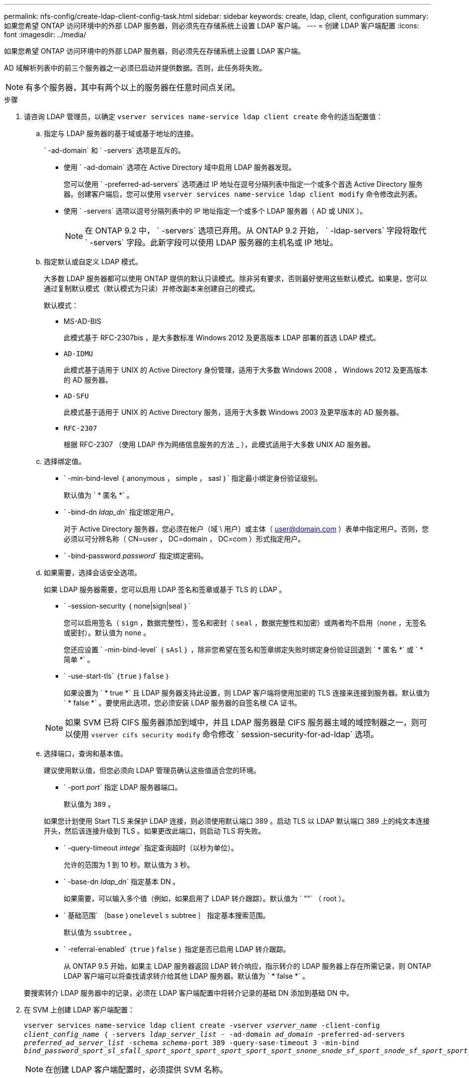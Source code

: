 ---
permalink: nfs-config/create-ldap-client-config-task.html 
sidebar: sidebar 
keywords: create, ldap, client, configuration 
summary: 如果您希望 ONTAP 访问环境中的外部 LDAP 服务器，则必须先在存储系统上设置 LDAP 客户端。 
---
= 创建 LDAP 客户端配置
:icons: font
:imagesdir: ../media/


[role="lead"]
如果您希望 ONTAP 访问环境中的外部 LDAP 服务器，则必须先在存储系统上设置 LDAP 客户端。

AD 域解析列表中的前三个服务器之一必须已启动并提供数据。否则，此任务将失败。

[NOTE]
====
有多个服务器，其中有两个以上的服务器在任意时间点关闭。

====
.步骤
. 请咨询 LDAP 管理员，以确定 `vserver services name-service ldap client create` 命令的适当配置值：
+
.. 指定与 LDAP 服务器的基于域或基于地址的连接。
+
` -ad-domain` 和 ` -servers` 选项是互斥的。

+
*** 使用 ` -ad-domain` 选项在 Active Directory 域中启用 LDAP 服务器发现。
+
您可以使用 ` -preferred-ad-servers` 选项通过 IP 地址在逗号分隔列表中指定一个或多个首选 Active Directory 服务器。创建客户端后，您可以使用 `vserver services name-service ldap client modify` 命令修改此列表。

*** 使用 ` -servers` 选项以逗号分隔列表中的 IP 地址指定一个或多个 LDAP 服务器（ AD 或 UNIX ）。
+
[NOTE]
====
在 ONTAP 9.2 中， ` -servers` 选项已弃用。从 ONTAP 9.2 开始， ` -ldap-servers` 字段将取代 ` -servers` 字段。此新字段可以使用 LDAP 服务器的主机名或 IP 地址。

====


.. 指定默认或自定义 LDAP 模式。
+
大多数 LDAP 服务器都可以使用 ONTAP 提供的默认只读模式。除非另有要求，否则最好使用这些默认模式。如果是，您可以通过复制默认模式（默认模式为只读）并修改副本来创建自己的模式。

+
默认模式：

+
*** MS-AD-BIS
+
此模式基于 RFC-2307bis ，是大多数标准 Windows 2012 及更高版本 LDAP 部署的首选 LDAP 模式。

*** `AD-IDMU`
+
此模式基于适用于 UNIX 的 Active Directory 身份管理，适用于大多数 Windows 2008 ， Windows 2012 及更高版本的 AD 服务器。

*** `AD-SFU`
+
此模式基于适用于 UNIX 的 Active Directory 服务，适用于大多数 Windows 2003 及更早版本的 AD 服务器。

*** `RFC-2307`
+
根据 RFC-2307 （使用 LDAP 作为网络信息服务的方法 _ ），此模式适用于大多数 UNIX AD 服务器。



.. 选择绑定值。
+
*** ` -min-bind-level ｛ anonymous ， simple ， sasl ｝` 指定最小绑定身份验证级别。
+
默认值为 ` * 匿名 *` 。

*** ` -bind-dn _ldap_dn_` 指定绑定用户。
+
对于 Active Directory 服务器，您必须在帐户（域 \ 用户）或主体（ user@domain.com ）表单中指定用户。否则，您必须以可分辨名称（ CN=user ， DC=domain ， DC=com ）形式指定用户。

*** ` -bind-password _password_` 指定绑定密码。


.. 如果需要，选择会话安全选项。
+
如果 LDAP 服务器需要，您可以启用 LDAP 签名和签章或基于 TLS 的 LDAP 。

+
*** ` -session-security ｛ none|sign|seal ｝`
+
您可以启用签名（ `sign` ，数据完整性），签名和密封（ `seal` ，数据完整性和加密）或两者均不启用（`none` ，无签名或密封）。默认值为 `none` 。

+
您还应设置 ` -min-bind-level` ｛ `sAsl` ｝ ，除非您希望在签名和签章绑定失败时绑定身份验证回退到 ` * 匿名 *` 或 ` * 简单 *` 。

*** ` -use-start-tls` ｛`true` ｝`false` ｝
+
如果设置为 ` * true *` 且 LDAP 服务器支持此设置，则 LDAP 客户端将使用加密的 TLS 连接来连接到服务器。默认值为 ` * false *` 。要使用此选项，您必须安装 LDAP 服务器的自签名根 CA 证书。

+
[NOTE]
====
如果 SVM 已将 CIFS 服务器添加到域中，并且 LDAP 服务器是 CIFS 服务器主域的域控制器之一，则可以使用 `vserver cifs security modify` 命令修改 ` session-security-for-ad-ldap` 选项。

====


.. 选择端口，查询和基本值。
+
建议使用默认值，但您必须向 LDAP 管理员确认这些值适合您的环境。

+
*** ` -port _port_` 指定 LDAP 服务器端口。
+
默认值为 `389` 。

+
如果您计划使用 Start TLS 来保护 LDAP 连接，则必须使用默认端口 389 。启动 TLS 以 LDAP 默认端口 389 上的纯文本连接开头，然后该连接升级到 TLS 。如果更改此端口，则启动 TLS 将失败。

*** ` -query-timeout _intege_` 指定查询超时（以秒为单位）。
+
允许的范围为 1 到 10 秒。默认值为 `3` 秒。

*** ` -base-dn _ldap_dn_` 指定基本 DN 。
+
如果需要，可以输入多个值（例如，如果启用了 LDAP 转介跟踪）。默认值为 ` ""` （ root ）。

*** ` 基础范围` ｛`base` ｝`onelevel` `s` subtree ｝ 指定基本搜索范围。
+
默认值为 `ssubtree` 。

*** ` -referral-enabled` ｛`true` ｝`false` ｝ 指定是否已启用 LDAP 转介跟踪。
+
从 ONTAP 9.5 开始，如果主 LDAP 服务器返回 LDAP 转介响应，指示转介的 LDAP 服务器上存在所需记录，则 ONTAP LDAP 客户端可以将查找请求转介给其他 LDAP 服务器。默认值为 ` * false *` 。

+
要搜索转介 LDAP 服务器中的记录，必须在 LDAP 客户端配置中将转介记录的基础 DN 添加到基础 DN 中。





. 在 SVM 上创建 LDAP 客户端配置：
+
`vserver services name-service ldap client create -vserver _vserver_name_ -client-config _client_config_name_ ｛ -servers _ldap_server_list_ - -ad-domain _ad_domain_ -preferred-ad-servers _preferred_ad_server_list_ -schema _schema_-port 389 -query-sase-timeout 3 -min-bind _bind_password_sport_sl_sfall_sport_sport_sport_sport_sport_sport_snone_snode_sf_sport_snode_sf_sport_sport_snode_sf_snode__sf_sport_sport_`

+
[NOTE]
====
在创建 LDAP 客户端配置时，必须提供 SVM 名称。

====
. 验证是否已成功创建 LDAP 客户端配置：
+
`vserver services name-service ldap client show -client-config client_config_name`



以下命令将为 SVM vs1 创建一个名为 ldap1 的新 LDAP 客户端配置，以便与用于 LDAP 的 Active Directory 服务器配合使用：

[listing]
----
cluster1::> vserver services name-service ldap client create -vserver vs1 -client-config ldapclient1 –ad-domain addomain.example.com -schema AD-SFU -port 389 -query-timeout 3 -min-bind-level simple -base-dn DC=addomain,DC=example,DC=com -base-scope subtree -preferred-ad-servers 172.17.32.100
----
以下命令将为 SVM vs1 创建一个名为 ldap1 的新 LDAP 客户端配置，以便与需要签名和签章的 LDAP 的 Active Directory 服务器配合使用：

[listing]
----
cluster1::> vserver services name-service ldap client create -vserver vs1 -client-config ldapclient1 –ad-domain addomain.example.com -schema AD-SFU -port 389 -query-timeout 3 -min-bind-level sasl -base-dn DC=addomain,DC=example,DC=com -base-scope subtree -preferred-ad-servers 172.17.32.100 -session-security seal
----
以下命令将为 SVM vs1 创建一个名为 ldap1 的新 LDAP 客户端配置，以便在需要 LDAP 转介跟踪的情况下使用 Active Directory 服务器：

[listing]
----
cluster1::> vserver services name-service ldap client create -vserver vs1 -client-config ldapclient1 –ad-domain addomain.example.com -schema AD-SFU -port 389 -query-timeout 3 -min-bind-level sasl -base-dn "DC=adbasedomain,DC=example1,DC=com; DC=adrefdomain,DC=example2,DC=com" -base-scope subtree -preferred-ad-servers 172.17.32.100 -referral-enabled true
----
以下命令通过指定基本 DN 来修改 SVM vs1 的 LDAP 客户端配置 ldap1 ：

[listing]
----
cluster1::> vserver services name-service ldap client modify -vserver vs1 -client-config ldap1 -base-dn CN=Users,DC=addomain,DC=example,DC=com
----
以下命令通过启用转介跟踪来修改 SVM vs1 的 LDAP 客户端配置 ldap1 ：

[listing]
----
cluster1::> vserver services name-service ldap client modify -vserver vs1 -client-config ldap1 -base-dn "DC=adbasedomain,DC=example1,DC=com; DC=adrefdomain,DC=example2,DC=com"  -referral-enabled true
----